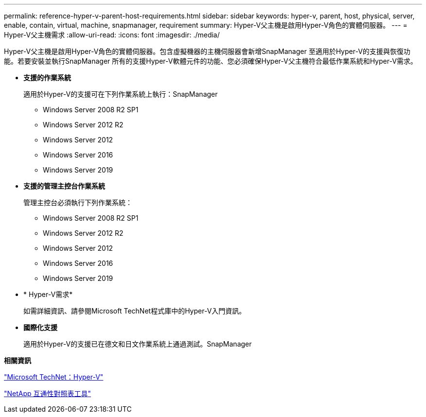---
permalink: reference-hyper-v-parent-host-requirements.html 
sidebar: sidebar 
keywords: hyper-v, parent, host, physical, server, enable, contain, virtual, machine, snapmanager, requirement 
summary: Hyper-V父主機是啟用Hyper-V角色的實體伺服器。 
---
= Hyper-V父主機需求
:allow-uri-read: 
:icons: font
:imagesdir: ./media/


[role="lead"]
Hyper-V父主機是啟用Hyper-V角色的實體伺服器。包含虛擬機器的主機伺服器會新增SnapManager 至適用於Hyper-V的支援與恢復功能。若要安裝並執行SnapManager 所有的支援Hyper-V軟體元件的功能、您必須確保Hyper-V父主機符合最低作業系統和Hyper-V需求。

* *支援的作業系統*
+
適用於Hyper-V的支援可在下列作業系統上執行：SnapManager

+
** Windows Server 2008 R2 SP1
** Windows Server 2012 R2
** Windows Server 2012
** Windows Server 2016
** Windows Server 2019


* *支援的管理主控台作業系統*
+
管理主控台必須執行下列作業系統：

+
** Windows Server 2008 R2 SP1
** Windows Server 2012 R2
** Windows Server 2012
** Windows Server 2016
** Windows Server 2019


* * Hyper-V需求*
+
如需詳細資訊、請參閱Microsoft TechNet程式庫中的Hyper-V入門資訊。

* *國際化支援*
+
適用於Hyper-V的支援已在德文和日文作業系統上通過測試。SnapManager



*相關資訊*

http://technet.microsoft.com/library/cc753637(WS.10).aspx["Microsoft TechNet：Hyper-V"]

http://mysupport.netapp.com/matrix["NetApp 互通性對照表工具"]
